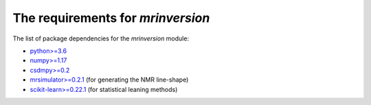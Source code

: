 

The requirements for `mrinversion`
==================================

The list of package dependencies for the `mrinversion` module:

- `python>=3.6 <https://www.python.org>`_
- `numpy>=1.17 <https://www.numpy.org>`_
- `csdmpy>=0.2 <https://csdmpy.readthedocs.io/en/latest/>`_
- `mrsimulator>=0.2.1 <https://mrsimulator.readthedocs.io/en/latest/>`_ (for generating the NMR line-shape)
- `scikit-learn>=0.22.1 <https://scikit-learn.org/stable/>`_ (for statistical leaning methods)
